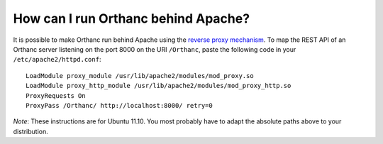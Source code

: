 .. _apache:

How can I run Orthanc behind Apache?
====================================

It is possible to make Orthanc run behind Apache using the `reverse
proxy mechanism <https://en.wikipedia.org/wiki/Reverse_proxy>`_. To
map the REST API of an Orthanc server listening on the port 8000 on
the URI ``/Orthanc``, paste the following code in your
``/etc/apache2/httpd.conf``::

    LoadModule proxy_module /usr/lib/apache2/modules/mod_proxy.so
    LoadModule proxy_http_module /usr/lib/apache2/modules/mod_proxy_http.so
    ProxyRequests On
    ProxyPass /Orthanc/ http://localhost:8000/ retry=0

*Note*: These instructions are for Ubuntu 11.10. You most probably
have to adapt the absolute paths above to your distribution.
